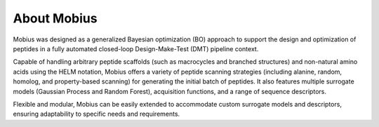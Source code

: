 .. _about:

About Mobius
============

Mobius was designed as a generalized Bayesian optimization (BO) approach to 
support the design and optimization of peptides in a fully automated closed-loop 
Design-Make-Test (DMT) pipeline context. 

Capable of handling arbitrary peptide scaffolds (such as macrocycles and branched 
structures) and non-natural amino acids using the HELM notation, Mobius offers a
variety of peptide scanning strategies (including alanine, random, homolog, and 
property-based scanning) for generating the initial batch of peptides. It also 
features multiple surrogate models (Gaussian Process and Random Forest), acquisition 
functions, and a range of sequence descriptors.

Flexible and modular, Mobius can be easily extended to accommodate custom surrogate 
models and descriptors, ensuring adaptability to specific needs and requirements.
